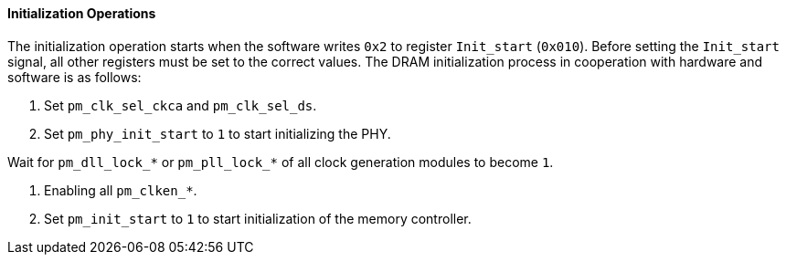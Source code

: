 [[initialization-operations]]
==== Initialization Operations

The initialization operation starts when the software writes `0x2` to register `Init_start` (`0x010`).
Before setting the `Init_start` signal, all other registers must be set to the correct values.
The DRAM initialization process in cooperation with hardware and software is as follows:

. Set `pm_clk_sel_ckca` and `pm_clk_sel_ds`.

. Set `pm_phy_init_start` to `1` to start initializing the PHY.

.Wait for the DLL master module to lock, i.e., `pm_dll_init_done` to `1`.

.Wait for `pm_dll_lock_*` or `pm_pll_lock_*` of all clock generation modules to become `1`.

. Enabling all `pm_clken_*`.

. Set `pm_init_start` to `1` to start initialization of the memory controller.

.Wait for the memory controller initialization to complete, i.e., the value of `pm_dram_init` is the same as `pm_cs_enable`.

